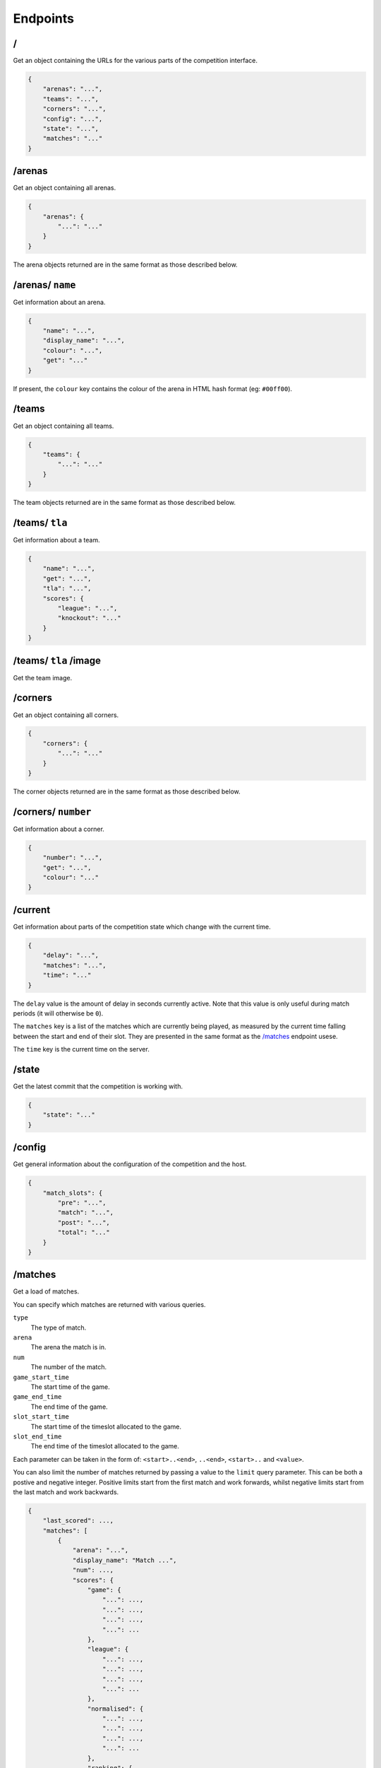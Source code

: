Endpoints
=========

/
-

Get an object containing the URLs for the various parts of the competition
interface.

.. code-block:: json

    {
        "arenas": "...",
        "teams": "...",
        "corners": "...",
        "config": "...",
        "state": "...",
        "matches": "..."
    }

/arenas
-------

Get an object containing all arenas.

.. code-block:: json

    {
        "arenas": {
            "...": "..."
        }
    }

The arena objects returned are in the same format as those described below.

/arenas/ ``name``
-----------------

Get information about an arena.

.. code-block:: json

    {
        "name": "...",
        "display_name": "...",
        "colour": "...",
        "get": "..."
    }

If present, the ``colour`` key contains the colour of the arena in HTML
hash format (eg: ``#00ff00``).

/teams
------

Get an object containing all teams.

.. code-block:: json

    {
        "teams": {
            "...": "..."
        }
    }

The team objects returned are in the same format as those described below.

/teams/ ``tla``
---------------

Get information about a team.

.. code-block:: json

    {
        "name": "...",
        "get": "...",
        "tla": "...",
        "scores": {
            "league": "...",
            "knockout": "..."
        }
    }

/teams/ ``tla`` /image
----------------------

Get the team image.

/corners
--------

Get an object containing all corners.

.. code-block:: json

    {
        "corners": {
            "...": "..."
        }
    }

The corner objects returned are in the same format as those described below.

/corners/ ``number``
--------------------

Get information about a corner.

.. code-block:: json

    {
        "number": "...",
        "get": "...",
        "colour": "..."
    }

/current
--------

Get information about parts of the competition state which change with
the current time.

.. code-block:: json

    {
        "delay": "...",
        "matches": "...",
        "time": "..."
    }

The ``delay`` value is the amount of delay in seconds currently active.
Note that this value is only useful during match periods (it will otherwise
be ``0``).

The ``matches`` key is a list of the matches which are currently being
played, as measured by the current time falling between the start and end
of their slot. They are presented in the same format as the `/matches`_
endpoint usese.

The ``time`` key is the current time on the server.

/state
------

Get the latest commit that the competition is working with.

.. code-block:: json

    {
        "state": "..."
    }

/config
-------

Get general information about the configuration of the competition and the host.

.. code-block:: json

    {
        "match_slots": {
            "pre": "...",
            "match": "...",
            "post": "...",
            "total": "..."
        }
    }

/matches
--------

Get a load of matches.

You can specify which matches are returned with various queries.

``type``
    The type of match.

``arena``
    The arena the match is in.

``num``
    The number of the match.

``game_start_time``
    The start time of the game.

``game_end_time``
    The end time of the game.

``slot_start_time``
    The start time of the timeslot allocated to the game.

``slot_end_time``
    The end time of the timeslot allocated to the game.

Each parameter can be taken in the form of: ``<start>..<end>``, ``..<end>``,
``<start>..`` and ``<value>``.

You can also limit the number of matches returned by passing a value to the
``limit`` query parameter. This can be both a postive and negative integer.
Positive limits start from the first match and work forwards, whilst negative
limits start from the last match and work backwards.

.. code-block:: json

    {
        "last_scored": ...,
        "matches": [
            {
                "arena": "...",
                "display_name": "Match ...",
                "num": ...,
                "scores": {
                    "game": {
                        "...": ...,
                        "...": ...,
                        "...": ...,
                        "...": ...
                    },
                    "league": {
                        "...": ...,
                        "...": ...,
                        "...": ...,
                        "...": ...
                    },
                    "normalised": {
                        "...": ...,
                        "...": ...,
                        "...": ...,
                        "...": ...
                    },
                    "ranking": {
                        "...": ...,
                        "...": ...,
                        "...": ...,
                        "...": ...
                    }
                },
                "teams": [
                    "...", "...", "...", "..."
                ],
                "times": {
                    "game": {
                        "end": "...",
                        "start": "..."
                    },
                    "slot": {
                        "end": "...",
                        "start": "..."
                    },
                    "staging": {
                        "end": "...",
                        "start": "..."
                    }
                },
                "type": "..."
            }
        ]
    }

``last_scored`` contains the same value as in the following endpoint.
Any dates are in ISO 8601 format.

Only one of the ``league`` or ``normalised`` sub-keys of ``scores`` will be
present, though they contain the same data. ``league`` will be present for
league matches while ``normalised`` will be present for knockout matches.

Notably, teams which are disqualified or no-show from a match will have a
normalised (league) score of zero but will still have a position value.

The staging deadline is available in ``times.staging.end`` while the
``times.staging.start`` value is when shepherds should start looking for teams
although this isn't a strict value.

/matches/last_scored
--------------------

.. code-block:: json

    {
        "last_scored": ...
    }

``last_scored`` contains the highest match number which has a score assigned,
but may be ``null`` if no scores have yet been entered.

/periods
--------

Get a list of match periods. A match period is a block of time during which
a collection of matches (of the same type) occur. For example, the first
morning of the first day of the competition might have one period, and the
Knockouts might be another.


.. code-block:: json

    {
        "periods": [
            {
              "type": "...",
              "description": "A description of the period for humans",
              "end_time": "...",
              "matches": {
                "first_num": "...",
                "last_num": "..."
              },
              "max_end_time": "...",
              "start_time": "..."
            }
        ]
    }

The ``matches`` field will only be present if there are matches there are
matches in this period.

/knockout
---------

Get a list of rounds which make up the knockouts. Each round is expressed
as a list of matches which make up that round. Matches are expressed using
the same format as the `/matches`_ endpoint.

/tiebreaker
-----------

Get the tiebreaker match, or raise a 404 error if one does not exist. The match
is expressed in the same format as the `/matches`_ endpoint.

.. code-block:: json

    {
        "tiebreaker": ...
    }
